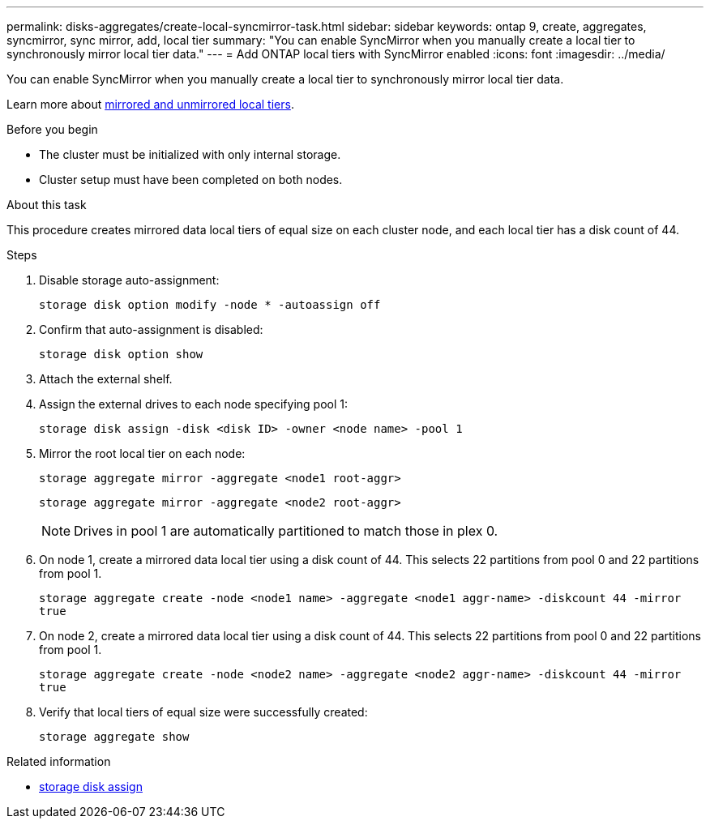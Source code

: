 ---
permalink: disks-aggregates/create-local-syncmirror-task.html
sidebar: sidebar
keywords: ontap 9, create, aggregates, syncmirror, sync mirror, add, local tier
summary: "You can enable SyncMirror when you manually create a local tier to synchronously mirror local tier data."
---
= Add ONTAP local tiers with SyncMirror enabled
:icons: font
:imagesdir: ../media/

[.lead]
You can enable SyncMirror when you manually create a local tier to synchronously mirror local tier data.

Learn more about link:../concepts/mirrored-unmirrored-aggregates-concept.html[mirrored and unmirrored local tiers].

.Before you begin

* The cluster must be initialized with only internal storage.
* Cluster setup must have been completed on both nodes.

.About this task
This procedure creates mirrored data local tiers of equal size on each cluster node, and each local tier has a disk count of 44.

.Steps
. Disable storage auto-assignment:
+
`storage disk option modify -node * -autoassign off`

. Confirm that auto-assignment is disabled:
+
`storage disk option show`

. Attach the external shelf.

. Assign the external drives to each node specifying pool 1:
+
`storage disk assign -disk <disk ID> -owner <node name> -pool 1`

. Mirror the root local tier on each node:
+
`storage aggregate mirror -aggregate <node1 root-aggr>`
+
`storage aggregate mirror -aggregate <node2 root-aggr>`
+
NOTE: Drives in pool 1 are automatically partitioned to match those in plex 0.

. On node 1, create a mirrored data local tier using a disk count of 44.  This selects 22 partitions from pool 0 and 22 partitions from pool 1.
+
`storage aggregate create -node <node1 name> -aggregate <node1 aggr-name> -diskcount 44 -mirror true`

. On node 2, create a mirrored data local tier using a disk count of 44. This selects 22 partitions from pool 0 and 22 partitions from pool 1.
+
`storage aggregate create -node <node2 name> -aggregate <node2 aggr-name> -diskcount 44 -mirror true`

. Verify that local tiers of equal size were successfully created:
+
`storage aggregate show`

.Related information
* link:https://docs.netapp.com/us-en/ontap-cli/storage-disk-assign.html[storage disk assign^]


// 2025 Aug 27, ONTAPDOC-2960
// 2025-Aug-6, ONTAPDOC-1016